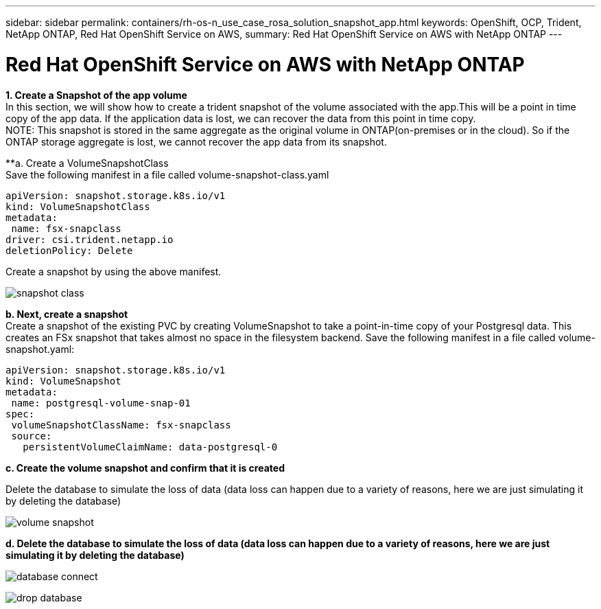 ---
sidebar: sidebar
permalink: containers/rh-os-n_use_case_rosa_solution_snapshot_app.html
keywords: OpenShift, OCP, Trident, NetApp ONTAP, Red Hat OpenShift Service on AWS, 
summary: Red Hat OpenShift Service on AWS with NetApp ONTAP
---

= Red Hat OpenShift Service on AWS with NetApp ONTAP
:hardbreaks:
:nofooter:
:icons: font
:linkattrs:
:imagesdir: ../media/

[.lead]
**1. Create a Snapshot of the app volume**
In this section, we will show how to create a trident snapshot of the volume associated with the app.This will be a point in time copy of the app data. If the application data is lost, we can recover the data from this point in time copy. 
NOTE: This snapshot is stored in the same aggregate as the original volume in ONTAP(on-premises or in the cloud). So if the ONTAP storage aggregate is lost, we cannot recover the app data from its snapshot. 

**a. Create a VolumeSnapshotClass
Save the following manifest in a file called volume-snapshot-class.yaml
[source]
apiVersion: snapshot.storage.k8s.io/v1
kind: VolumeSnapshotClass
metadata:
 name: fsx-snapclass
driver: csi.trident.netapp.io
deletionPolicy: Delete

Create a snapshot by using the above manifest.

image:redhat_openshift_container_rosa_image20.png[snapshot class]

**b. Next, create a snapshot**
Create a snapshot of the existing PVC by creating VolumeSnapshot to take a point-in-time copy of your Postgresql data. This creates an FSx snapshot that takes almost no space in the filesystem backend. Save the following manifest in a file called volume-snapshot.yaml:
[source]
apiVersion: snapshot.storage.k8s.io/v1
kind: VolumeSnapshot
metadata:
 name: postgresql-volume-snap-01
spec:
 volumeSnapshotClassName: fsx-snapclass
 source:
   persistentVolumeClaimName: data-postgresql-0

**c. Create the volume snapshot and confirm that it is created**

Delete the database to simulate the loss of data (data loss can happen due to a variety of reasons, here we are just simulating it by deleting the database)

image:redhat_openshift_container_rosa_image21.png[volume snapshot]

**d. Delete the database to simulate the loss of data (data loss can happen due to a variety of reasons, here we are just simulating it by deleting the database)**

image:redhat_openshift_container_rosa_image22.png[database connect]

image:redhat_openshift_container_rosa_image23.png[drop database]